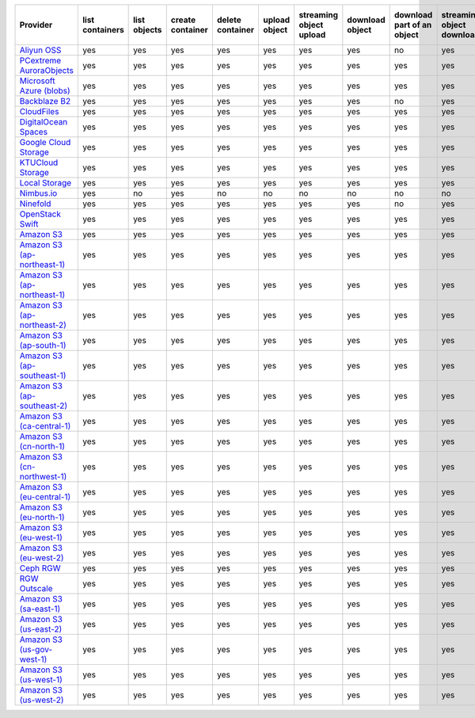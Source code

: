 .. NOTE: This file has been generated automatically using generate_provider_feature_matrix_table.py script, don't manually edit it

============================= =============== ============ ================ ================ ============= ======================= =============== ========================== ========================= ================================= =============
Provider                      list containers list objects create container delete container upload object streaming object upload download object download part of an object streaming object download streaming partial object download delete object
============================= =============== ============ ================ ================ ============= ======================= =============== ========================== ========================= ================================= =============
`Aliyun OSS`_                 yes             yes          yes              yes              yes           yes                     yes             no                         yes                       no                                yes          
`PCextreme AuroraObjects`_    yes             yes          yes              yes              yes           yes                     yes             yes                        yes                       yes                               yes          
`Microsoft Azure (blobs)`_    yes             yes          yes              yes              yes           yes                     yes             yes                        yes                       yes                               yes          
`Backblaze B2`_               yes             yes          yes              yes              yes           yes                     yes             no                         yes                       no                                yes          
`CloudFiles`_                 yes             yes          yes              yes              yes           yes                     yes             yes                        yes                       yes                               yes          
`DigitalOcean Spaces`_        yes             yes          yes              yes              yes           yes                     yes             yes                        yes                       yes                               yes          
`Google Cloud Storage`_       yes             yes          yes              yes              yes           yes                     yes             yes                        yes                       yes                               yes          
`KTUCloud Storage`_           yes             yes          yes              yes              yes           yes                     yes             yes                        yes                       yes                               yes          
`Local Storage`_              yes             yes          yes              yes              yes           yes                     yes             yes                        yes                       yes                               yes          
`Nimbus.io`_                  yes             no           yes              no               no            no                      no              no                         no                        no                                no           
`Ninefold`_                   yes             yes          yes              yes              yes           yes                     yes             no                         yes                       no                                yes          
`OpenStack Swift`_            yes             yes          yes              yes              yes           yes                     yes             yes                        yes                       yes                               yes          
`Amazon S3`_                  yes             yes          yes              yes              yes           yes                     yes             yes                        yes                       yes                               yes          
`Amazon S3 (ap-northeast-1)`_ yes             yes          yes              yes              yes           yes                     yes             yes                        yes                       yes                               yes          
`Amazon S3 (ap-northeast-1)`_ yes             yes          yes              yes              yes           yes                     yes             yes                        yes                       yes                               yes          
`Amazon S3 (ap-northeast-2)`_ yes             yes          yes              yes              yes           yes                     yes             yes                        yes                       yes                               yes          
`Amazon S3 (ap-south-1)`_     yes             yes          yes              yes              yes           yes                     yes             yes                        yes                       yes                               yes          
`Amazon S3 (ap-southeast-1)`_ yes             yes          yes              yes              yes           yes                     yes             yes                        yes                       yes                               yes          
`Amazon S3 (ap-southeast-2)`_ yes             yes          yes              yes              yes           yes                     yes             yes                        yes                       yes                               yes          
`Amazon S3 (ca-central-1)`_   yes             yes          yes              yes              yes           yes                     yes             yes                        yes                       yes                               yes          
`Amazon S3 (cn-north-1)`_     yes             yes          yes              yes              yes           yes                     yes             yes                        yes                       yes                               yes          
`Amazon S3 (cn-northwest-1)`_ yes             yes          yes              yes              yes           yes                     yes             yes                        yes                       yes                               yes          
`Amazon S3 (eu-central-1)`_   yes             yes          yes              yes              yes           yes                     yes             yes                        yes                       yes                               yes          
`Amazon S3 (eu-north-1)`_     yes             yes          yes              yes              yes           yes                     yes             yes                        yes                       yes                               yes          
`Amazon S3 (eu-west-1)`_      yes             yes          yes              yes              yes           yes                     yes             yes                        yes                       yes                               yes          
`Amazon S3 (eu-west-2)`_      yes             yes          yes              yes              yes           yes                     yes             yes                        yes                       yes                               yes          
`Ceph RGW`_                   yes             yes          yes              yes              yes           yes                     yes             yes                        yes                       yes                               yes          
`RGW Outscale`_               yes             yes          yes              yes              yes           yes                     yes             yes                        yes                       yes                               yes          
`Amazon S3 (sa-east-1)`_      yes             yes          yes              yes              yes           yes                     yes             yes                        yes                       yes                               yes          
`Amazon S3 (us-east-2)`_      yes             yes          yes              yes              yes           yes                     yes             yes                        yes                       yes                               yes          
`Amazon S3 (us-gov-west-1)`_  yes             yes          yes              yes              yes           yes                     yes             yes                        yes                       yes                               yes          
`Amazon S3 (us-west-1)`_      yes             yes          yes              yes              yes           yes                     yes             yes                        yes                       yes                               yes          
`Amazon S3 (us-west-2)`_      yes             yes          yes              yes              yes           yes                     yes             yes                        yes                       yes                               yes          
============================= =============== ============ ================ ================ ============= ======================= =============== ========================== ========================= ================================= =============

.. _`Aliyun OSS`: http://www.aliyun.com/product/oss
.. _`PCextreme AuroraObjects`: https://www.pcextreme.com/aurora/objects
.. _`Microsoft Azure (blobs)`: http://windows.azure.com/
.. _`Backblaze B2`: https://www.backblaze.com/b2/
.. _`CloudFiles`: http://www.rackspace.com/
.. _`DigitalOcean Spaces`: https://www.digitalocean.com/products/object-storage/
.. _`Google Cloud Storage`: http://cloud.google.com/storage
.. _`KTUCloud Storage`: http://www.rackspace.com/
.. _`Local Storage`: http://example.com
.. _`Nimbus.io`: https://nimbus.io/
.. _`Ninefold`: http://ninefold.com/
.. _`OpenStack Swift`: http://www.rackspace.com/
.. _`Amazon S3`: http://aws.amazon.com/s3/
.. _`Amazon S3 (ap-northeast-1)`: http://aws.amazon.com/s3/
.. _`Amazon S3 (ap-northeast-1)`: http://aws.amazon.com/s3/
.. _`Amazon S3 (ap-northeast-2)`: http://aws.amazon.com/s3/
.. _`Amazon S3 (ap-south-1)`: http://aws.amazon.com/s3/
.. _`Amazon S3 (ap-southeast-1)`: http://aws.amazon.com/s3/
.. _`Amazon S3 (ap-southeast-2)`: http://aws.amazon.com/s3/
.. _`Amazon S3 (ca-central-1)`: http://aws.amazon.com/s3/
.. _`Amazon S3 (cn-north-1)`: http://aws.amazon.com/s3/
.. _`Amazon S3 (cn-northwest-1)`: http://aws.amazon.com/s3/
.. _`Amazon S3 (eu-central-1)`: http://aws.amazon.com/s3/
.. _`Amazon S3 (eu-north-1)`: http://aws.amazon.com/s3/
.. _`Amazon S3 (eu-west-1)`: http://aws.amazon.com/s3/
.. _`Amazon S3 (eu-west-2)`: http://aws.amazon.com/s3/
.. _`Ceph RGW`: http://ceph.com/
.. _`RGW Outscale`: https://en.outscale.com/
.. _`Amazon S3 (sa-east-1)`: http://aws.amazon.com/s3/
.. _`Amazon S3 (us-east-2)`: http://aws.amazon.com/s3/
.. _`Amazon S3 (us-gov-west-1)`: http://aws.amazon.com/s3/
.. _`Amazon S3 (us-west-1)`: http://aws.amazon.com/s3/
.. _`Amazon S3 (us-west-2)`: http://aws.amazon.com/s3/
